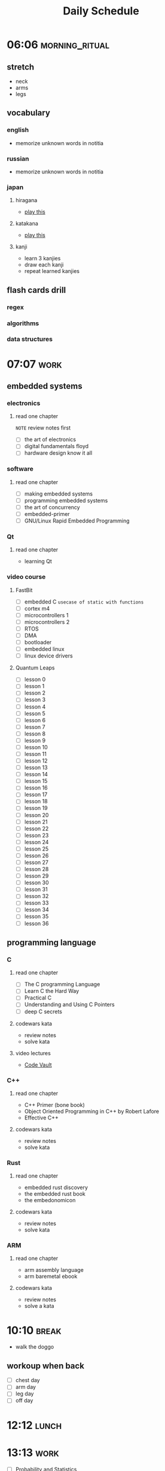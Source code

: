 #+TITLE: Daily Schedule
#+STARTUP: overview

* 06:06 :morning_ritual:
** stretch
- neck
- arms
- legs
** vocabulary
*** english
- memorize unknown words in notitia
*** russian
- memorize unknown words in notitia
*** japan
**** hiragana
- [[https://drlingua.com/japanese/games/kana-bento/][play this]]
**** katakana
- [[https://drlingua.com/japanese/games/kana-bento/][play this]]
**** kanji
- learn 3 kanjies
- draw each kanji
- repeat learned kanjies
** flash cards drill
*** regex
*** algorithms
*** data structures
* 07:07 :work:
** embedded systems
*** electronics
**** read one chapter
=NOTE= review notes first
- [ ] the art of electronics
- [ ] digital fundamentals floyd
- [ ] hardware design know it all
*** software
**** read one chapter
- [-] making embedded systems
- [-] programming embedded systems
- [-] the art of concurrency
- [ ] embedded-primer
- [ ] GNU/Linux Rapid Embedded Programming
*** Qt
**** read one chapter
- learning Qt
*** video course
**** FastBit
- [-] embedded C =usecase of static with functions=
- [ ] cortex m4
- [ ] microcontrollers 1
- [ ] microcontrollers 2
- [ ] RTOS
- [ ] DMA
- [ ] bootloader
- [ ] embedded linux
- [ ] linux device drivers
**** Quantum Leaps
- [ ] lesson 0
- [ ] lesson 1
- [ ] lesson 2
- [ ] lesson 3
- [ ] lesson 4
- [ ] lesson 5
- [ ] lesson 6
- [ ] lesson 7
- [ ] lesson 8
- [ ] lesson 9
- [ ] lesson 10
- [ ] lesson 11
- [ ] lesson 12
- [ ] lesson 13
- [ ] lesson 14
- [ ] lesson 15
- [ ] lesson 16
- [ ] lesson 17
- [ ] lesson 18
- [ ] lesson 19
- [ ] lesson 20
- [ ] lesson 21
- [ ] lesson 22
- [ ] lesson 23
- [ ] lesson 24
- [ ] lesson 25
- [ ] lesson 26
- [ ] lesson 27
- [ ] lesson 28
- [ ] lesson 29
- [ ] lesson 30
- [ ] lesson 31
- [ ] lesson 32
- [ ] lesson 33
- [ ] lesson 34
- [ ] lesson 35
- [ ] lesson 36

** programming language
*** C
**** read one chapter
- [ ] The C programming Language
- [ ] Learn C the Hard Way
- [ ] Practical C
- [ ] Understanding and Using C Pointers
- [ ] deep C secrets
**** codewars kata
- review notes
- solve kata
**** video lectures
- [[https://www.youtube.com/watch?v=ypG9W33LOTk&list=PLfqABt5AS4FmErobw8YyTwXDUE5nPH5lH][Code Vault]]
*** C++
**** read one chapter
- C++ Primer (bone book)
- Object Oriented Programming in C++ by Robert Lafore
- Effective C++
**** codewars kata
- review notes
- solve kata
*** Rust
**** read one chapter
- embedded rust discovery
- the embedded rust book
- the embedonomicon
**** codewars kata
- review notes
- solve kata
*** ARM
**** read one chapter
- arm assembly language
- arm baremetal ebook
**** codewars kata
- review notes
- solve a kata
* 10:10 :break:
- walk the doggo
** workoup when back
  - [ ] chest day
  - [ ] arm day
  - [ ] leg day
  - [ ] off day
* 12:12 :lunch:
* 13:13 :work:
- [-] Probability and Statistics
  - [X] Cumulative Distribution Funcion (CDF)
  - [X] Median / Mod
  - [X] Variance And Standard Deviation
  - [ ] Functions of Random Variables
  - [ ] Continuous Random Variables
- [ ] ERP
- [-] Betik Diller
  - [-] scikit learn
  - [ ] flask
- [ ] Wireless Communication
  - [ ] wireless slide 7
  - [ ] wireless slide 8
  - [ ] wireless slide 9
* 17:17 :break:
** jamming
- jam through backing tracks on youtube
** gaming
*** retroarch
- [ ] ninja gaiden III
- [ ] Super Mario 3
- [ ] Super Mario 2
*** path of exile
** other
* 17:47 :study:
** software engineering
*** read one chapter
- [-] dive into design patterns
- [-] domain driven design
- [-] dive into refactoring
- [-] clean code
- [-] code complete
- [ ] object oriented analysis and design
- [ ] working effectively with legacy code
* 21:21 :finish:
** reading
- [ ] outliers
- [ ] siddhardtha
- [ ] semerkant
- [ ] yer altından notlar
- [ ] bir delinin anı defteri
- [ ] zor kişiliklerle yaşamak
- [-] suç ve ceza
** watch movie
- [X] [[https://www.youtube.com/watch?v=onM1l2F-2o4][Zeitgeist III]]

